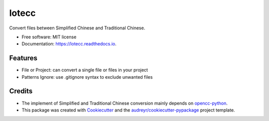 ======
lotecc
======


.. image:: https://img.shields.io/pypi/v/lotecc.svg
        :target: https://pypi.python.org/pypi/lotecc

.. image:: https://img.shields.io/travis/lonsty/lotecc.svg
        :target: https://travis-ci.com/lonsty/lotecc

.. image:: https://readthedocs.org/projects/lotecc/badge/?version=latest
        :target: https://lotecc.readthedocs.io/en/latest/?badge=latest
        :alt: Documentation Status




Convert files between Simplified Chinese and Traditional Chinese.

* Free software: MIT license
* Documentation: https://lotecc.readthedocs.io.


Features
--------

* File or Project: can convert a single file or files in your project
* Patterns Ignore: use .gitignore syntax to exclude unwanted files

Credits
-------

* The implement of Simplified and Traditional Chinese conversion mainly depends on `opencc-python`_.

* This package was created with Cookiecutter_ and the `audreyr/cookiecutter-pypackage`_ project template.

.. _Cookiecutter: https://github.com/audreyr/cookiecutter
.. _`audreyr/cookiecutter-pypackage`: https://github.com/audreyr/cookiecutter-pypackage
.. _`opencc-python`: https://github.com/yichen0831/opencc-python
